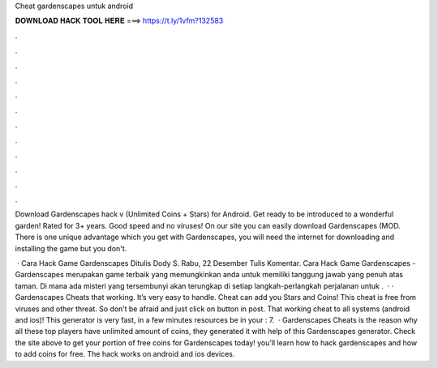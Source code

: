 Cheat gardenscapes untuk android



𝐃𝐎𝐖𝐍𝐋𝐎𝐀𝐃 𝐇𝐀𝐂𝐊 𝐓𝐎𝐎𝐋 𝐇𝐄𝐑𝐄 ===> https://t.ly/1vfm?132583



.



.



.



.



.



.



.



.



.



.



.



.

Download Gardenscapes hack v (Unlimited Coins + Stars) for Android. Get ready to be introduced to a wonderful garden! Rated for 3+ years. Good speed and no viruses! On our site you can easily download Gardenscapes (MOD. There is one unique advantage which you get with Gardenscapes, you will need the internet for downloading and installing the game but you don't.

 · Cara Hack Game Gardenscapes Ditulis Dody S. Rabu, 22 Desember Tulis Komentar. Cara Hack Game Gardenscapes - Gardenscapes merupakan game terbaik yang memungkinkan anda untuk memiliki tanggung jawab yang penuh atas taman. Di mana ada misteri yang tersembunyi akan terungkap di setiap langkah-perlangkah perjalanan untuk .  · · Gardenscapes Cheats that working. It’s very easy to handle. Cheat can add you Stars and Coins! This cheat is free from viruses and other threat. So don’t be afraid and just click on button in post. That working cheat to all systems (android and ios)! This generator is very fast, in a few minutes resources be in your : 7.  · Gardenscapes Cheats is the reason why all these top players have unlimited amount of coins, they generated it with help of this Gardenscapes generator. Check the site above to get your portion of free coins for Gardenscapes today! you’ll learn how to hack gardenscapes and how to add coins for free. The hack works on android and ios devices.
